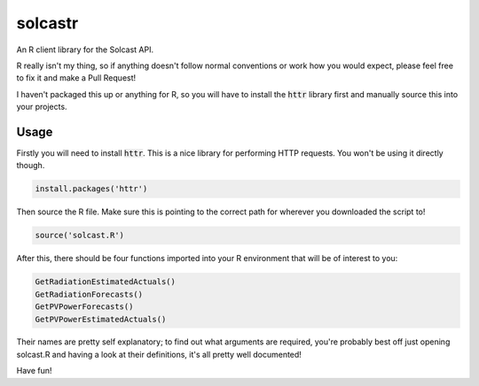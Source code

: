 ========
solcastr
========

An R client library for the Solcast API.

R really isn't my thing, so if anything doesn't follow normal conventions or
work how you would expect, please feel free to fix it and make a Pull Request!

I haven't packaged this up or anything for R, so you will have to install the
:code:`httr` library first and manually source this into your projects.

Usage
=====

Firstly you will need to install :code:`httr`. This is a nice library for performing
HTTP requests. You won't be using it directly though.

.. code-block:: R

  install.packages('httr')

Then source the R file. Make sure this is pointing to the correct path for
wherever you downloaded the script to!

.. code-block:: R

  source('solcast.R')

After this, there should be four functions imported into your R environment that
will be of interest to you:

.. code-block:: R

  GetRadiationEstimatedActuals()
  GetRadiationForecasts()
  GetPVPowerForecasts()
  GetPVPowerEstimatedActuals()

Their names are pretty self explanatory; to find out what arguments are
required, you're probably best off just opening solcast.R and having a look at
their definitions, it's all pretty well documented!

Have fun!
